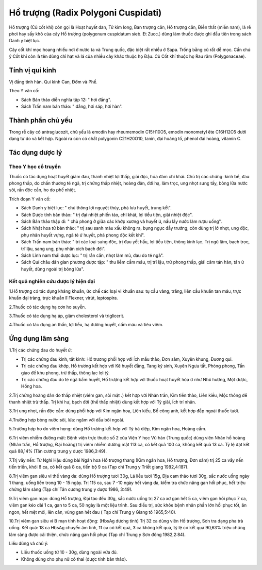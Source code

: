 .. _plants_ho_truong:

Hồ trượng (Radix Polygoni Cuspidati)
####################################

Hổ trượng (Củ cốt khí) còn gọi là Hoạt huyết dan, Tử kim long, Ban
trượng căn, Hổ trượng căn, Điền thất (miền nam), là rễ phơi hay sấy khô
của cây Hổ trượng (polygonum cuspidatum sieb. Et Zucc.) dùng làm thuốc
được ghi đầu tiên trong sách Danh y biệt lục.

Cây cốt khí mọc hoang nhiều nơi ở nước ta và Trung quốc, đặc biệt rất
nhiều ở Sapa. Trồng bằng củ rất dễ mọc. Cần chú ý Cốt khí còn là tên
dùng chỉ hạt và lá của nhiều cây khác thuộc họ Đậu. Củ Cốt khí thuộc họ
Rau răm (Polygonaceae).

Tính vị qui kinh
================

Vị đắng tính hàn. Qui kinh Can, Đởm và Phế.

Theo Y văn cổ:

-  Sách Bản thảo diễn nghĩa tập 12: " hơi đắng".
-  Sách Trấn nam bản thảo: " đắng, hơi sáp, hơi hàn".

Thành phần chủ yếu
==================

Trong rễ cây có antraglucozit, chủ yếu là emodin hay rheumemodin
C15H10O5, emodin monometyl ête C16H12O5 dưới dạng tự do và kết hợp.
Ngoài ra còn có chất polygonin C21H20O10, tanin, đại hoàng tố, phenol
đại hoàng, vitamin C.

Tác dụng dược lý
================

Theo Y học cổ truyền
--------------------

Thuốc có tác dụng hoạt huyết giảm đau, thanh nhiệt lợi thấp, giải độc,
hóa đàm chỉ khái. Chủ trị các chứng: kinh bế, đau phong thấp, do chấn
thương té ngã, trị chứng thấp nhiệt, hoàng đản, đới hạ, lâm trọc, ung
nhọt sưng tấy, bỏng lửa nước sôi, rắn độc cắn, ho do phế nhiệt.

Trích đoạn Y văn cổ:

-  Sách Danh y biệt lục: " chủ thông lợi nguyệt thủy, phá lưu huyết,
   trung kết".
-  Sách Dược tính bản thảo: " trị đại nhiệt phiền táo, chỉ khát, lợi
   tiểu tiện, giải nhiệt độc".
-  Sách Bản thảo thập di: " chủ phong ở giữa các khớp xương và huyết ứ,
   nấu lấy nước làm rượu uống".
-  Sách Nhật hoa tử bản thảo: " trị sau sanh máu xấu không ra, bụng ngực
   đầy trướng, còn dùng trị lở nhọt, ung độc, phụ nhân huyết vựng, ngã
   té ứ huyết, phá phong độc kết khí".
-  Sách Trấn nam bản thảo: " trị các loại sưng độc, trị đau yết hầu, lợi
   tiểu tiện, thông kinh lạc. Trị ngũ lâm, bạch trọc, trĩ lậu, sang ung,
   phụ nhân xích bạch đới".
-  Sách Lĩnh nam thái dược lục: " trị rắn cắn, nhọt làm mủ, đau do té
   ngã".
-  Sách Quí châu dân gian phương dược tập: " thu liễm cầm máu, trị trĩ
   lậu, trừ phong thấp, giải cảm tán hàn, tán ứ huyết, dùng ngoài trị
   bỏng lửa".

Kết quả nghiên cứu dược lý hiện đại
-----------------------------------


1.Hổ trượng có tác dụng kháng khuẩn, ức chế các loại vi khuẩn sau: tụ
cầu vàng, trắng, liên cầu khuẩn tan máu, trực khuẩn đại tràng, trực
khuẩn lî Flexner, virút, leptospira.

2.Thuốc có tác dụng hạ cơn ho suyễn.

3.Thuốc có tác dụng hạ áp, giảm cholesterol và triglicerit.

4.Thuốc có tác dụng an thần, lợi tiểu, hạ đường huyết, cầm máu và tiêu
viêm.

Ứng dụng lâm sàng
=================


1.Trị các chứng đau do huyết ứ:

-  Trị các chứng đau kinh, tắt kinh: Hổ trương phối hợp với Ích mẫu
   thảo, Đơn sâm, Xuyên khung, Đương qui.
-  Trị các chứng đau khớp, Hổ trương kết hợp với Kê huyết đằng, Tang ký
   sinh, Xuyên Ngưu tất, Phòng phong, Tần giao để khu phong, trừ thấp,
   thông lạc lợi tý.
-  Trị các chứng đau do té ngã bầm huyết, Hổ trượng kết hợp với thuốc
   hoạt huyết hóa ứ như Nhũ hương, Một dược, Hồng hoa.

2.Trị chứng hoàng đản do thấp nhiệt (viêm gan, sỏi mật .) kết hợp với
Nhân trần, Kim tiền thảo, Liên kiều, Mộc thông để thanh nhiệt trừ thấp.
Trị khí hư, bạch đới (thể thấp nhiệt) dùng kết hợp với Tỳ giải, Ích trí
nhân.

3.Trị ung nhọt, rắn độc cắn: dùng phối hợp với Kim ngân hoa, Liên kiều,
Bồ công anh, kết hợp đắp ngoài thuốc tươi.

4.Trường hợp bỏng nước sôi, lửa: ngâm với dầu bôi ngoài.

5.Trường hợp ho do viêm họng: dùng Hổ trương kết hợp với Tỳ bà diệp, Kim
ngân hoa, Hoàng cầm.

6.Trị viêm nhiễm đường mật: Bệnh viện trực thuộc số 2 của Viện Y học Vũ
hán (Trung quốc) dùng viên Nhân hổ hoàng (Nhân trần, Hổ trượng, Đại
hoàng) trị viêm nhiễm đường mật 113 ca, có kết quả 100 ca, không kết quả
13 ca. Tỷ lệ đạt kết quả 88,14% (Tân cương trung y dược 1986,3:49).

7.Trị vẩy nến: Từ Nghi Hậu dùng bài Ngân hoa Hổ trượng thang (Kim ngân
hoa, Hổ trượng, Đơn sâm) trị 25 ca vẩy nến tiến triển, khỏi 8 ca, có kết
quả 8 ca, tiến bộ 9 ca (Tạp chí Trung y Triết giang 1982,4:187).

8.Trị viêm gan siêu vi thể vàng da: dùng Hổ trượng tươi 30g, Lá liễu
tươi 15g, Địa cam thảo tươi 30g, sắc nước uống ngày 1 thang, uống liền
trong 10 - 15 ngày. Trị 115 ca, sau 7 -10 ngày hết vàng da, kiểm tra
chức năng gan hồi phục, hết triệu chứng lâm sàng (Tạp chí Tân cương
trung y dược 1986, 3:49).

9.Trị viêm gan mạn: dùng Hổ trượng, Đại táo đều 30g, sắc nước uống trị
27 ca xơ gan hết 5 ca, viêm gan hồi phục 7 ca, viêm gan kéo dài 1 ca,
gan to 5 ca, 50 ngày là một liệu trình. Sau điều trị, sức khỏe bệnh nhân
phần lớn hồi phục tốt, ăn ngon, hết mệt mỏi, lên cân, vùng gan hết đau (
Tạp chí Trung y Giang tô 1965,5:40).

10.Trị viêm gan siêu vi B mạn tính hoạt động: (HbsAg dương tính) Trị 32
ca dùng viên Hổ trượng, Sơn tra dạng pha trà uống. Kết quả: 18 ca HbsAg
chuyển âm tính, 11 ca có kết quả, 3 ca không kết quả, tỷ lệ có kết quả
90,63% triệu chứng lâm sàng được cải thiện, chức năng gan hồi phục (Tạp
chí Trung y Sơn đông 1982,2:84).

Liều dùng và chú ý:

-  Liều thuốc uống từ 10 - 30g, dùng ngoài vừa đủ.
-  Không dùng cho phụ nữ có thai (dược tính bản thảo).

..  image:: HOTRUONG.JPG
   :width: 50px
   :height: 50px
   :target: HOTRUONG_.htm
